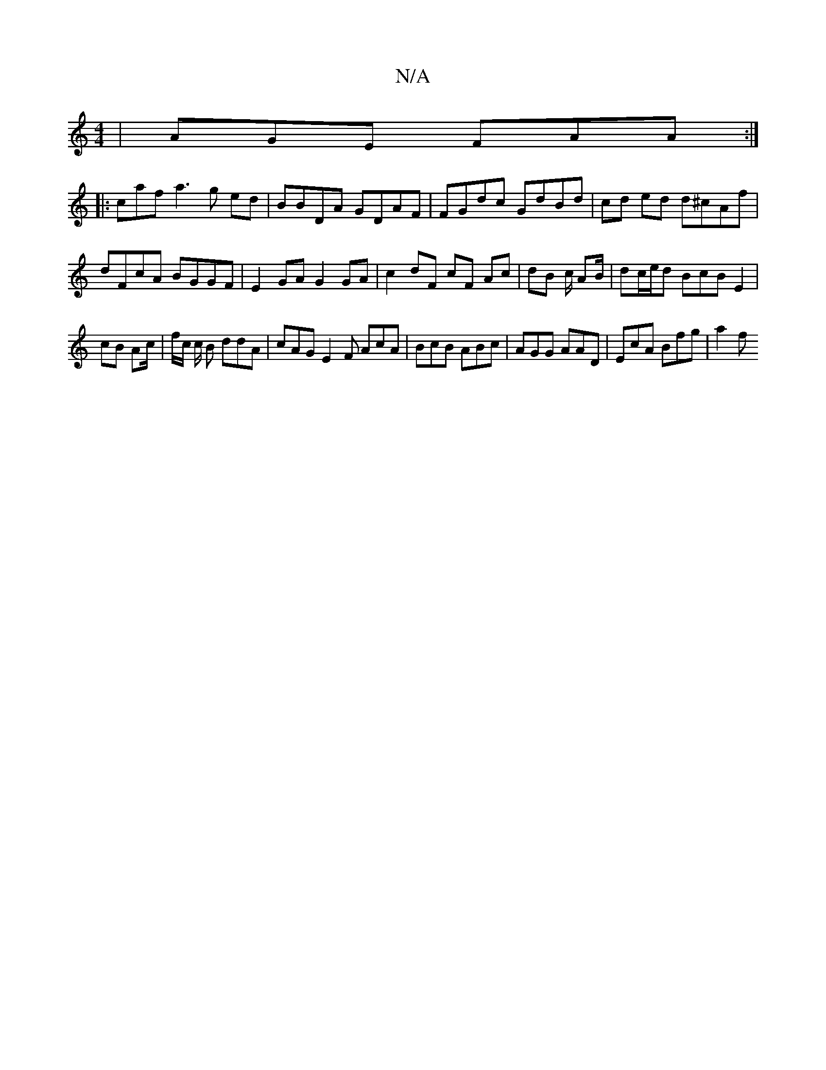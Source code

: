 X:1
T:N/A
M:4/4
R:N/A
K:Cmajor
|AGE FAA :|
|: caf a3g ed|BBDA GDAF|FGdc GdBd|cd ed d^cAf|
dFcA BGGF | E2GA G2GA | c2 dF cF Ac | dB c/ AB/ | dc/e/d BcB E2 |
cB Ac/2 | f/c/ c/2 B ddA |cAG E2 F AcA|BcB ABc | AGG AAD | EcA Bfg | 1 a2f 